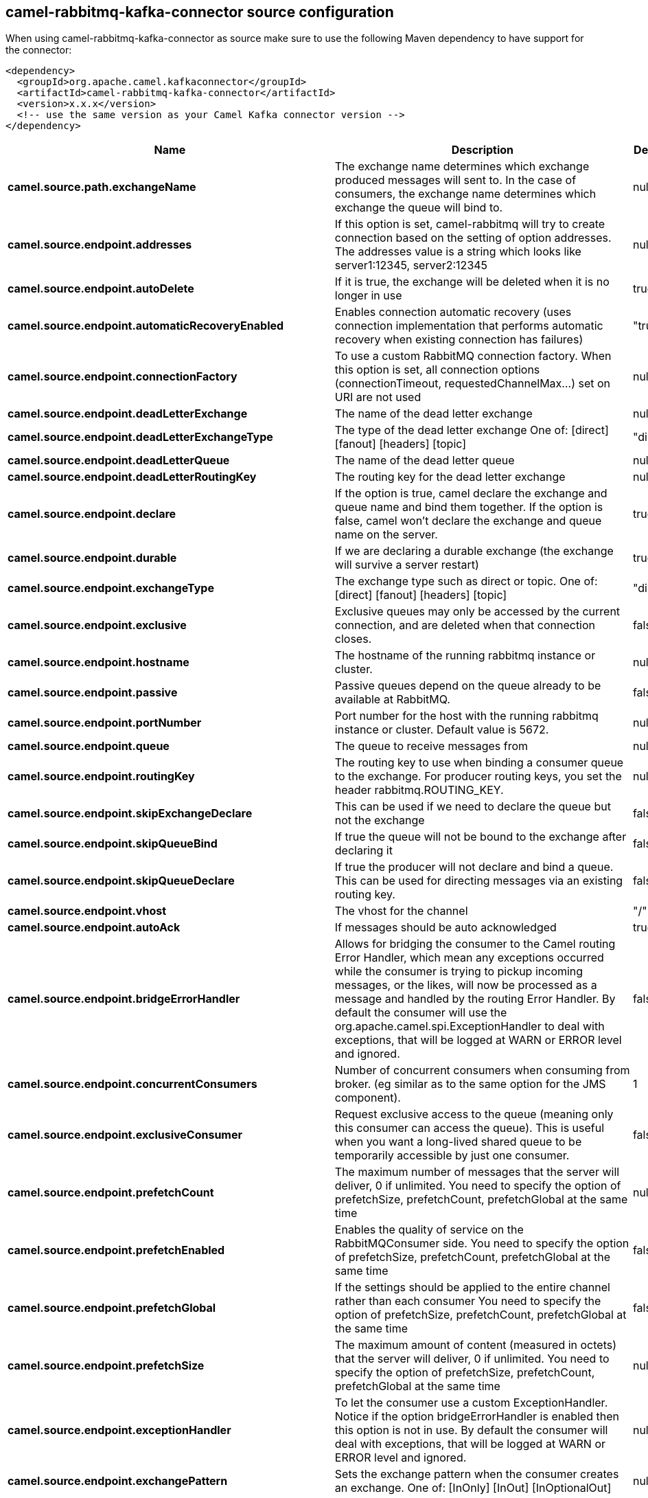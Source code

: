 // kafka-connector options: START
== camel-rabbitmq-kafka-connector source configuration

When using camel-rabbitmq-kafka-connector as source make sure to use the following Maven dependency to have support for the connector:

[source,xml]
----
<dependency>
  <groupId>org.apache.camel.kafkaconnector</groupId>
  <artifactId>camel-rabbitmq-kafka-connector</artifactId>
  <version>x.x.x</version>
  <!-- use the same version as your Camel Kafka connector version -->
</dependency>
----


[width="100%",cols="2,5,^1,2",options="header"]
|===
| Name | Description | Default | Priority
| *camel.source.path.exchangeName* | The exchange name determines which exchange produced messages will sent to. In the case of consumers, the exchange name determines which exchange the queue will bind to. | null | ConfigDef.Importance.HIGH
| *camel.source.endpoint.addresses* | If this option is set, camel-rabbitmq will try to create connection based on the setting of option addresses. The addresses value is a string which looks like server1:12345, server2:12345 | null | ConfigDef.Importance.MEDIUM
| *camel.source.endpoint.autoDelete* | If it is true, the exchange will be deleted when it is no longer in use | true | ConfigDef.Importance.MEDIUM
| *camel.source.endpoint.automaticRecoveryEnabled* | Enables connection automatic recovery (uses connection implementation that performs automatic recovery when existing connection has failures) | "true" | ConfigDef.Importance.MEDIUM
| *camel.source.endpoint.connectionFactory* | To use a custom RabbitMQ connection factory. When this option is set, all connection options (connectionTimeout, requestedChannelMax...) set on URI are not used | null | ConfigDef.Importance.MEDIUM
| *camel.source.endpoint.deadLetterExchange* | The name of the dead letter exchange | null | ConfigDef.Importance.MEDIUM
| *camel.source.endpoint.deadLetterExchangeType* | The type of the dead letter exchange One of: [direct] [fanout] [headers] [topic] | "direct" | ConfigDef.Importance.MEDIUM
| *camel.source.endpoint.deadLetterQueue* | The name of the dead letter queue | null | ConfigDef.Importance.MEDIUM
| *camel.source.endpoint.deadLetterRoutingKey* | The routing key for the dead letter exchange | null | ConfigDef.Importance.MEDIUM
| *camel.source.endpoint.declare* | If the option is true, camel declare the exchange and queue name and bind them together. If the option is false, camel won't declare the exchange and queue name on the server. | true | ConfigDef.Importance.MEDIUM
| *camel.source.endpoint.durable* | If we are declaring a durable exchange (the exchange will survive a server restart) | true | ConfigDef.Importance.MEDIUM
| *camel.source.endpoint.exchangeType* | The exchange type such as direct or topic. One of: [direct] [fanout] [headers] [topic] | "direct" | ConfigDef.Importance.MEDIUM
| *camel.source.endpoint.exclusive* | Exclusive queues may only be accessed by the current connection, and are deleted when that connection closes. | false | ConfigDef.Importance.MEDIUM
| *camel.source.endpoint.hostname* | The hostname of the running rabbitmq instance or cluster. | null | ConfigDef.Importance.MEDIUM
| *camel.source.endpoint.passive* | Passive queues depend on the queue already to be available at RabbitMQ. | false | ConfigDef.Importance.MEDIUM
| *camel.source.endpoint.portNumber* | Port number for the host with the running rabbitmq instance or cluster. Default value is 5672. | null | ConfigDef.Importance.MEDIUM
| *camel.source.endpoint.queue* | The queue to receive messages from | null | ConfigDef.Importance.MEDIUM
| *camel.source.endpoint.routingKey* | The routing key to use when binding a consumer queue to the exchange. For producer routing keys, you set the header rabbitmq.ROUTING_KEY. | null | ConfigDef.Importance.MEDIUM
| *camel.source.endpoint.skipExchangeDeclare* | This can be used if we need to declare the queue but not the exchange | false | ConfigDef.Importance.MEDIUM
| *camel.source.endpoint.skipQueueBind* | If true the queue will not be bound to the exchange after declaring it | false | ConfigDef.Importance.MEDIUM
| *camel.source.endpoint.skipQueueDeclare* | If true the producer will not declare and bind a queue. This can be used for directing messages via an existing routing key. | false | ConfigDef.Importance.MEDIUM
| *camel.source.endpoint.vhost* | The vhost for the channel | "/" | ConfigDef.Importance.MEDIUM
| *camel.source.endpoint.autoAck* | If messages should be auto acknowledged | true | ConfigDef.Importance.MEDIUM
| *camel.source.endpoint.bridgeErrorHandler* | Allows for bridging the consumer to the Camel routing Error Handler, which mean any exceptions occurred while the consumer is trying to pickup incoming messages, or the likes, will now be processed as a message and handled by the routing Error Handler. By default the consumer will use the org.apache.camel.spi.ExceptionHandler to deal with exceptions, that will be logged at WARN or ERROR level and ignored. | false | ConfigDef.Importance.MEDIUM
| *camel.source.endpoint.concurrentConsumers* | Number of concurrent consumers when consuming from broker. (eg similar as to the same option for the JMS component). | 1 | ConfigDef.Importance.MEDIUM
| *camel.source.endpoint.exclusiveConsumer* | Request exclusive access to the queue (meaning only this consumer can access the queue). This is useful when you want a long-lived shared queue to be temporarily accessible by just one consumer. | false | ConfigDef.Importance.MEDIUM
| *camel.source.endpoint.prefetchCount* | The maximum number of messages that the server will deliver, 0 if unlimited. You need to specify the option of prefetchSize, prefetchCount, prefetchGlobal at the same time | null | ConfigDef.Importance.MEDIUM
| *camel.source.endpoint.prefetchEnabled* | Enables the quality of service on the RabbitMQConsumer side. You need to specify the option of prefetchSize, prefetchCount, prefetchGlobal at the same time | false | ConfigDef.Importance.MEDIUM
| *camel.source.endpoint.prefetchGlobal* | If the settings should be applied to the entire channel rather than each consumer You need to specify the option of prefetchSize, prefetchCount, prefetchGlobal at the same time | false | ConfigDef.Importance.MEDIUM
| *camel.source.endpoint.prefetchSize* | The maximum amount of content (measured in octets) that the server will deliver, 0 if unlimited. You need to specify the option of prefetchSize, prefetchCount, prefetchGlobal at the same time | null | ConfigDef.Importance.MEDIUM
| *camel.source.endpoint.exceptionHandler* | To let the consumer use a custom ExceptionHandler. Notice if the option bridgeErrorHandler is enabled then this option is not in use. By default the consumer will deal with exceptions, that will be logged at WARN or ERROR level and ignored. | null | ConfigDef.Importance.MEDIUM
| *camel.source.endpoint.exchangePattern* | Sets the exchange pattern when the consumer creates an exchange. One of: [InOnly] [InOut] [InOptionalOut] | null | ConfigDef.Importance.MEDIUM
| *camel.source.endpoint.threadPoolSize* | The consumer uses a Thread Pool Executor with a fixed number of threads. This setting allows you to set that number of threads. | 10 | ConfigDef.Importance.MEDIUM
| *camel.source.endpoint.args* | Specify arguments for configuring the different RabbitMQ concepts, a different prefix is required for each: Exchange: arg.exchange. Queue: arg.queue. Binding: arg.binding. For example to declare a queue with message ttl argument: \http://localhost:5672/exchange/queueargs=arg.queue.x-message-ttl=60000 | null | ConfigDef.Importance.MEDIUM
| *camel.source.endpoint.basicPropertyBinding* | Whether the endpoint should use basic property binding (Camel 2.x) or the newer property binding with additional capabilities | false | ConfigDef.Importance.MEDIUM
| *camel.source.endpoint.clientProperties* | Connection client properties (client info used in negotiating with the server) | null | ConfigDef.Importance.MEDIUM
| *camel.source.endpoint.connectionTimeout* | Connection timeout | 60000 | ConfigDef.Importance.MEDIUM
| *camel.source.endpoint.networkRecoveryInterval* | Network recovery interval in milliseconds (interval used when recovering from network failure) | "5000" | ConfigDef.Importance.MEDIUM
| *camel.source.endpoint.requestedChannelMax* | Connection requested channel max (max number of channels offered) | 2047 | ConfigDef.Importance.MEDIUM
| *camel.source.endpoint.requestedFrameMax* | Connection requested frame max (max size of frame offered) | 0 | ConfigDef.Importance.MEDIUM
| *camel.source.endpoint.requestedHeartbeat* | Connection requested heartbeat (heart-beat in seconds offered) | 60 | ConfigDef.Importance.MEDIUM
| *camel.source.endpoint.requestTimeout* | Set timeout for waiting for a reply when using the InOut Exchange Pattern (in milliseconds) | 20000L | ConfigDef.Importance.MEDIUM
| *camel.source.endpoint.requestTimeoutCheckerInterval* | Set requestTimeoutCheckerInterval for inOut exchange | 1000L | ConfigDef.Importance.MEDIUM
| *camel.source.endpoint.synchronous* | Sets whether synchronous processing should be strictly used, or Camel is allowed to use asynchronous processing (if supported). | false | ConfigDef.Importance.MEDIUM
| *camel.source.endpoint.topologyRecoveryEnabled* | Enables connection topology recovery (should topology recovery be performed) | null | ConfigDef.Importance.MEDIUM
| *camel.source.endpoint.transferException* | When true and an inOut Exchange failed on the consumer side send the caused Exception back in the response | false | ConfigDef.Importance.MEDIUM
| *camel.source.endpoint.password* | Password for authenticated access | "guest" | ConfigDef.Importance.MEDIUM
| *camel.source.endpoint.sslProtocol* | Enables SSL on connection, accepted value are true, TLS and 'SSLv3 | null | ConfigDef.Importance.MEDIUM
| *camel.source.endpoint.trustManager* | Configure SSL trust manager, SSL should be enabled for this option to be effective | null | ConfigDef.Importance.MEDIUM
| *camel.source.endpoint.username* | Username in case of authenticated access | "guest" | ConfigDef.Importance.MEDIUM
| *camel.component.rabbitmq.addresses* | If this option is set, camel-rabbitmq will try to create connection based on the setting of option addresses. The addresses value is a string which looks like server1:12345, server2:12345 | null | ConfigDef.Importance.MEDIUM
| *camel.component.rabbitmq.autoDelete* | If it is true, the exchange will be deleted when it is no longer in use | true | ConfigDef.Importance.MEDIUM
| *camel.component.rabbitmq.connectionFactory* | To use a custom RabbitMQ connection factory. When this option is set, all connection options (connectionTimeout, requestedChannelMax...) set on URI are not used | null | ConfigDef.Importance.MEDIUM
| *camel.component.rabbitmq.deadLetterExchange* | The name of the dead letter exchange | null | ConfigDef.Importance.MEDIUM
| *camel.component.rabbitmq.deadLetterExchangeType* | The type of the dead letter exchange One of: [direct] [fanout] [headers] [topic] | "direct" | ConfigDef.Importance.MEDIUM
| *camel.component.rabbitmq.deadLetterQueue* | The name of the dead letter queue | null | ConfigDef.Importance.MEDIUM
| *camel.component.rabbitmq.deadLetterRoutingKey* | The routing key for the dead letter exchange | null | ConfigDef.Importance.MEDIUM
| *camel.component.rabbitmq.declare* | If the option is true, camel declare the exchange and queue name and bind them together. If the option is false, camel won't declare the exchange and queue name on the server. | true | ConfigDef.Importance.MEDIUM
| *camel.component.rabbitmq.durable* | If we are declaring a durable exchange (the exchange will survive a server restart) | true | ConfigDef.Importance.MEDIUM
| *camel.component.rabbitmq.exclusive* | Exclusive queues may only be accessed by the current connection, and are deleted when that connection closes. | false | ConfigDef.Importance.MEDIUM
| *camel.component.rabbitmq.hostname* | The hostname of the running RabbitMQ instance or cluster. | null | ConfigDef.Importance.MEDIUM
| *camel.component.rabbitmq.passive* | Passive queues depend on the queue already to be available at RabbitMQ. | false | ConfigDef.Importance.MEDIUM
| *camel.component.rabbitmq.portNumber* | Port number for the host with the running rabbitmq instance or cluster. | 5672 | ConfigDef.Importance.MEDIUM
| *camel.component.rabbitmq.skipExchangeDeclare* | This can be used if we need to declare the queue but not the exchange | false | ConfigDef.Importance.MEDIUM
| *camel.component.rabbitmq.skipQueueBind* | If true the queue will not be bound to the exchange after declaring it | false | ConfigDef.Importance.MEDIUM
| *camel.component.rabbitmq.skipQueueDeclare* | If true the producer will not declare and bind a queue. This can be used for directing messages via an existing routing key. | false | ConfigDef.Importance.MEDIUM
| *camel.component.rabbitmq.vhost* | The vhost for the channel | "/" | ConfigDef.Importance.MEDIUM
| *camel.component.rabbitmq.autoAck* | If messages should be auto acknowledged | true | ConfigDef.Importance.MEDIUM
| *camel.component.rabbitmq.bridgeErrorHandler* | Allows for bridging the consumer to the Camel routing Error Handler, which mean any exceptions occurred while the consumer is trying to pickup incoming messages, or the likes, will now be processed as a message and handled by the routing Error Handler. By default the consumer will use the org.apache.camel.spi.ExceptionHandler to deal with exceptions, that will be logged at WARN or ERROR level and ignored. | false | ConfigDef.Importance.MEDIUM
| *camel.component.rabbitmq.exclusiveConsumer* | Request exclusive access to the queue (meaning only this consumer can access the queue). This is useful when you want a long-lived shared queue to be temporarily accessible by just one consumer. | false | ConfigDef.Importance.MEDIUM
| *camel.component.rabbitmq.prefetchCount* | The maximum number of messages that the server will deliver, 0 if unlimited. You need to specify the option of prefetchSize, prefetchCount, prefetchGlobal at the same time | null | ConfigDef.Importance.MEDIUM
| *camel.component.rabbitmq.prefetchEnabled* | Enables the quality of service on the RabbitMQConsumer side. You need to specify the option of prefetchSize, prefetchCount, prefetchGlobal at the same time | false | ConfigDef.Importance.MEDIUM
| *camel.component.rabbitmq.prefetchGlobal* | If the settings should be applied to the entire channel rather than each consumer You need to specify the option of prefetchSize, prefetchCount, prefetchGlobal at the same time | false | ConfigDef.Importance.MEDIUM
| *camel.component.rabbitmq.prefetchSize* | The maximum amount of content (measured in octets) that the server will deliver, 0 if unlimited. You need to specify the option of prefetchSize, prefetchCount, prefetchGlobal at the same time | null | ConfigDef.Importance.MEDIUM
| *camel.component.rabbitmq.threadPoolSize* | The consumer uses a Thread Pool Executor with a fixed number of threads. This setting allows you to set that number of threads. | 10 | ConfigDef.Importance.MEDIUM
| *camel.component.rabbitmq.args* | Specify arguments for configuring the different RabbitMQ concepts, a different prefix is required for each: Exchange: arg.exchange. Queue: arg.queue. Binding: arg.binding. For example to declare a queue with message ttl argument: \http://localhost:5672/exchange/queueargs=arg.queue.x-message-ttl=60000 | null | ConfigDef.Importance.MEDIUM
| *camel.component.rabbitmq.autoDetectConnectionFactory* | Whether to auto-detect looking up RabbitMQ connection factory from the registry. When enabled and a single instance of the connection factory is found then it will be used. An explicit connection factory can be configured on the component or endpoint level which takes precedence. | true | ConfigDef.Importance.MEDIUM
| *camel.component.rabbitmq.automaticRecoveryEnabled* | Enables connection automatic recovery (uses connection implementation that performs automatic recovery when connection shutdown is not initiated by the application) | null | ConfigDef.Importance.MEDIUM
| *camel.component.rabbitmq.basicPropertyBinding* | Whether the component should use basic property binding (Camel 2.x) or the newer property binding with additional capabilities | false | ConfigDef.Importance.MEDIUM
| *camel.component.rabbitmq.clientProperties* | Connection client properties (client info used in negotiating with the server) | null | ConfigDef.Importance.MEDIUM
| *camel.component.rabbitmq.connectionTimeout* | Connection timeout | 60000 | ConfigDef.Importance.MEDIUM
| *camel.component.rabbitmq.networkRecoveryInterval* | Network recovery interval in milliseconds (interval used when recovering from network failure) | "5000" | ConfigDef.Importance.MEDIUM
| *camel.component.rabbitmq.requestedChannelMax* | Connection requested channel max (max number of channels offered) | 2047 | ConfigDef.Importance.MEDIUM
| *camel.component.rabbitmq.requestedFrameMax* | Connection requested frame max (max size of frame offered) | 0 | ConfigDef.Importance.MEDIUM
| *camel.component.rabbitmq.requestedHeartbeat* | Connection requested heartbeat (heart-beat in seconds offered) | 60 | ConfigDef.Importance.MEDIUM
| *camel.component.rabbitmq.requestTimeout* | Set timeout for waiting for a reply when using the InOut Exchange Pattern (in milliseconds) | 20000L | ConfigDef.Importance.MEDIUM
| *camel.component.rabbitmq.requestTimeoutCheckerInterval* | Set requestTimeoutCheckerInterval for inOut exchange | 1000L | ConfigDef.Importance.MEDIUM
| *camel.component.rabbitmq.topologyRecoveryEnabled* | Enables connection topology recovery (should topology recovery be performed) | null | ConfigDef.Importance.MEDIUM
| *camel.component.rabbitmq.transferException* | When true and an inOut Exchange failed on the consumer side send the caused Exception back in the response | false | ConfigDef.Importance.MEDIUM
| *camel.component.rabbitmq.password* | Password for authenticated access | "guest" | ConfigDef.Importance.MEDIUM
| *camel.component.rabbitmq.sslProtocol* | Enables SSL on connection, accepted value are true, TLS and 'SSLv3 | null | ConfigDef.Importance.MEDIUM
| *camel.component.rabbitmq.trustManager* | Configure SSL trust manager, SSL should be enabled for this option to be effective | null | ConfigDef.Importance.MEDIUM
| *camel.component.rabbitmq.username* | Username in case of authenticated access | "guest" | ConfigDef.Importance.MEDIUM
|===


// kafka-connector options: END
